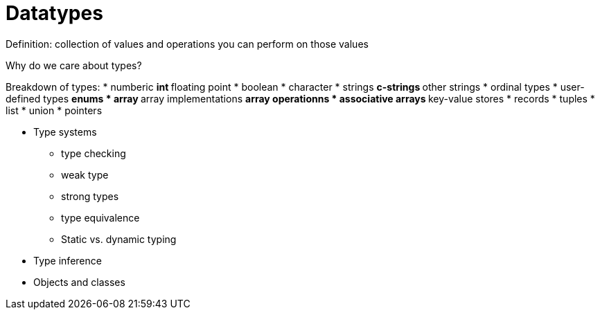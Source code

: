 = Datatypes

Definition: collection of values and operations you can perform on those values

Why do we care about types?

Breakdown of types:
* numberic
** int
** floating point
* boolean
* character
* strings
** c-strings
** other strings
* ordinal types
* user-defined types
** enums
* array
** array implementations
** array operationns
* associative arrays
** key-value stores
* records
* tuples
* list
* union
* pointers


* Type systems
** type checking
** weak type
** strong types
** type equivalence
** Static vs. dynamic typing
* Type inference
* Objects and classes
